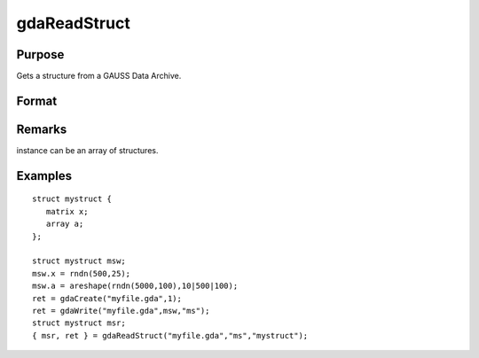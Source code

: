 
gdaReadStruct
==============================================

Purpose
----------------

Gets a structure from a GAUSS Data Archive.

Format
----------------
.. function:: gdaReadStruct(filename, varname, structure_type)

    :param filename: name of data file.
    :type filename: string

    :param varname: name of structure instance in the GDA.
    :type varname: string

    :param structure_type: structure type.
    :type structure_type: string

    :returns: instance (*struct*) instance of :class:`the` struct.

    :returns: retcode (*scalar*), 0 if successful, otherwise, any of the following error codes:

    .. csv-table::
        :widths: auto

        "1", "Null file name."
        "2", "File open error."
        "4", "File read error."
        "5", "Invalid file type."
        "8", "Variable not found."
        "10", "File contains no variables."
        "14", "File too large to be read on current platform."

Remarks
-------

instance can be an array of structures.


Examples
----------------

::

    struct mystruct {
       matrix x;
       array a;
    };
     
    struct mystruct msw;
    msw.x = rndn(500,25);
    msw.a = areshape(rndn(5000,100),10|500|100);
    ret = gdaCreate("myfile.gda",1);
    ret = gdaWrite("myfile.gda",msw,"ms");
    struct mystruct msr;
    { msr, ret } = gdaReadStruct("myfile.gda","ms","mystruct");

.. seealso:: Functions :func:`gdaRead`, :func:`gdaReadSparse`, :func:`gdaWrite`

